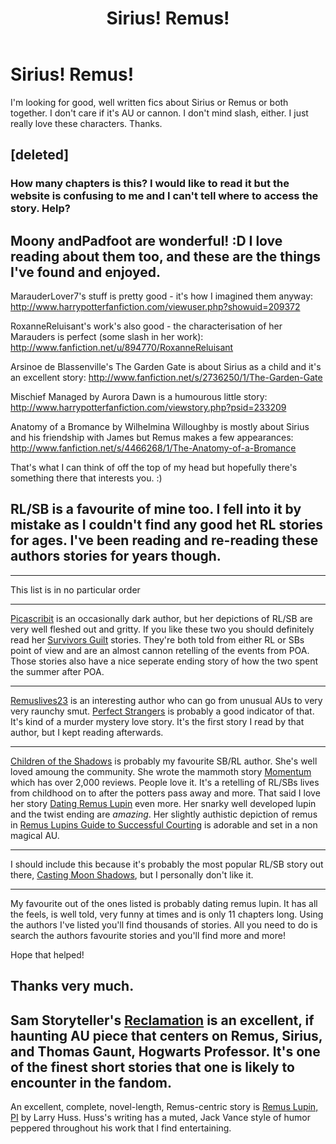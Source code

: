 #+TITLE: Sirius! Remus!

* Sirius! Remus!
:PROPERTIES:
:Score: 7
:DateUnix: 1372496290.0
:DateShort: 2013-Jun-29
:END:
I'm looking for good, well written fics about Sirius or Remus or both together. I don't care if it's AU or cannon. I don't mind slash, either. I just really love these characters. Thanks.


** [deleted]
:PROPERTIES:
:Score: 4
:DateUnix: 1372532820.0
:DateShort: 2013-Jun-29
:END:

*** How many chapters is this? I would like to read it but the website is confusing to me and I can't tell where to access the story. Help?
:PROPERTIES:
:Author: queenweasley
:Score: 1
:DateUnix: 1386314059.0
:DateShort: 2013-Dec-06
:END:


** Moony andPadfoot are wonderful! :D I love reading about them too, and these are the things I've found and enjoyed.

MarauderLover7's stuff is pretty good - it's how I imagined them anyway: [[http://www.harrypotterfanfiction.com/viewuser.php?showuid=209372]]

RoxanneReluisant's work's also good - the characterisation of her Marauders is perfect (some slash in her work): [[http://www.fanfiction.net/u/894770/RoxanneReluisant]]

Arsinoe de Blassenville's The Garden Gate is about Sirius as a child and it's an excellent story: [[http://www.fanfiction.net/s/2736250/1/The-Garden-Gate]]

Mischief Managed by Aurora Dawn is a humourous little story: [[http://www.harrypotterfanfiction.com/viewstory.php?psid=233209]]

Anatomy of a Bromance by Wilhelmina Willoughby is mostly about Sirius and his friendship with James but Remus makes a few appearances: [[http://www.fanfiction.net/s/4466268/1/The-Anatomy-of-a-Bromance]]

That's what I can think of off the top of my head but hopefully there's something there that interests you. :)
:PROPERTIES:
:Author: ProngsMoonyPadfoot
:Score: 2
:DateUnix: 1372510867.0
:DateShort: 2013-Jun-29
:END:


** RL/SB is a favourite of mine too. I fell into it by mistake as I couldn't find any good het RL stories for ages. I've been reading and re-reading these authors stories for years though.

--------------

This list is in no particular order

--------------

[[http://www.fanfiction.net/u/1178165/picascribit][Picascribit]] is an occasionally dark author, but her depictions of RL/SB are very well fleshed out and gritty. If you like these two you should definitely read her [[http://www.fanfiction.net/s/3289010/1/Survivor-s-Guilt-Padfoot-s-Tale][Survivors Guilt]] stories. They're both told from either RL or SBs point of view and are an almost cannon retelling of the events from POA. Those stories also have a nice seperate ending story of how the two spent the summer after POA.

--------------

[[http://www.fanfiction.net/u/1546225/remuslives23][Remuslives23]] is an interesting author who can go from unusual AUs to very very raunchy smut. [[http://www.fanfiction.net/s/6377440/1/Perfect-Strangers][Perfect Strangers]] is probably a good indicator of that. It's kind of a murder mystery love story. It's the first story I read by that author, but I kept reading afterwards.

--------------

[[http://www.fanfiction.net/u/866426/Children-of-the-Shadows][Children of the Shadows]] is probably my favourite SB/RL author. She's well loved amoung the community. She wrote the mammoth story [[http://www.fanfiction.net/s/2857261/1/Momentum][Momentum]] which has over 2,000 reviews. People love it. It's a retelling of RL/SBs lives from childhood on to after the potters pass away and more. That said I love her story [[http://www.fanfiction.net/s/4390076/1/Dating-Remus-Lupin][Dating Remus Lupin]] even more. Her snarky well developed lupin and the twist ending are /amazing/. Her slightly authistic depiction of remus in [[http://www.fanfiction.net/s/7947409/1/Remus-Lupin-s-Guide-to-Successful-Courting][Remus Lupins Guide to Successful Courting]] is adorable and set in a non magical AU.

--------------

I should include this because it's probably the most popular RL/SB story out there, [[http://www.fanfiction.net/s/3378356/1/Casting-Moonshadows][Casting Moon Shadows]], but I personally don't like it.

--------------

My favourite out of the ones listed is probably dating remus lupin. It has all the feels, is well told, very funny at times and is only 11 chapters long. Using the authors I've listed you'll find thousands of stories. All you need to do is search the authors favourite stories and you'll find more and more!

Hope that helped!
:PROPERTIES:
:Author: BallPointPariah
:Score: 1
:DateUnix: 1372518931.0
:DateShort: 2013-Jun-29
:END:


** Thanks very much.
:PROPERTIES:
:Score: 1
:DateUnix: 1372669416.0
:DateShort: 2013-Jul-01
:END:


** Sam Storyteller's [[http://sam-storyteller.dreamwidth.org/97242.html][Reclamation]] is an excellent, if haunting AU piece that centers on Remus, Sirius, and Thomas Gaunt, Hogwarts Professor. It's one of the finest short stories that one is likely to encounter in the fandom.

An excellent, complete, novel-length, Remus-centric story is [[http://www.fanfiction.net/s/6275865/1/Remus-Lupin-PI][Remus Lupin, PI]] by Larry Huss. Huss's writing has a muted, Jack Vance style of humor peppered throughout his work that I find entertaining.
:PROPERTIES:
:Author: __Pers
:Score: 1
:DateUnix: 1372711350.0
:DateShort: 2013-Jul-02
:END:
